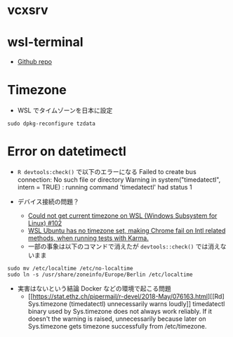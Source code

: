 #+STARTUP:  showall indent

* vcxsrv

* wsl-terminal 

- [[https://github.com/mskyaxl/wsl-terminal][Github repo]]

* Timezone

- WSL でタイムゾーンを日本に設定
#+begin_src shell
sudo dpkg-reconfigure tzdata
#+end_src

* Error on datetimectl

- =R devtools:check()= で以下のエラーになる
  Failed to create bus connection: No such file or directory
  Warning in system("timedatectl", intern = TRUE) :
  running command 'timedatectl' had status 1

- デバイス接続の問題？
  - [[https://github.com/HowardHinnant/date/issues/102][Could not get current timezone on WSL (Windows Subsystem for Linux) #102]]
  - [[https://code.medula.cl/article_karma-chrome-ubuntu-timezone.html][WSL Ubuntu has no timezone set, making Chrome fail on Intl related methods, when running tests with Karma.]]
  - 一部の事象は以下のコマンドで消えたが =devtools::check()= では消えないまま

#+begin_src shell
sudo mv /etc/localtime /etc/no-localtime
sudo ln -s /usr/share/zoneinfo/Europe/Berlin /etc/localtime
#+end_src

- 実害はないという結論 Docker などの環境で起こる問題
  - [[https://stat.ethz.ch/pipermail/r-devel/2018-May/076163.html][[Rd] Sys.timezone (timedatectl) unnecessarily warns loudly]]
    timedatectl binary used by Sys.timezone does not always work reliably.
    If it doesn't the warning is raised, unnecessarily because later on
    Sys.timezone gets timezone successfully from /etc/timezone.
